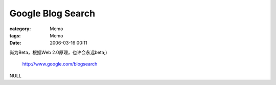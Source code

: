 ####################################
Google Blog Search
####################################
:category: Memo
:tags: Memo
:date: 2006-03-16 00:11



尚为Beta，根据Web 2.0原理，也许会永远beta;)

 `http://www.google.com/blogsearch <http://www.google.com/blogsearch>`_ 

NULL